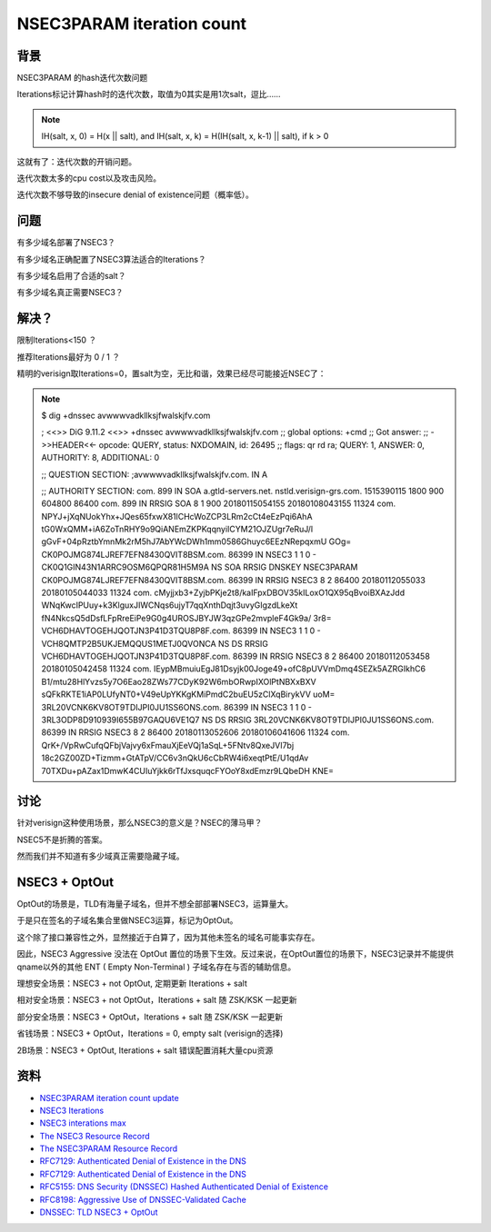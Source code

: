 NSEC3PARAM iteration count
#############################



背景
==========================================================

NSEC3PARAM 的hash迭代次数问题

Iterations标记计算hash时的迭代次数，取值为0其实是用1次salt，逗比……

.. note::

      IH(salt, x, 0) = H(x || salt), and
      IH(salt, x, k) = H(IH(salt, x, k-1) || salt), if k > 0

这就有了：迭代次数的开销问题。

迭代次数太多的cpu cost以及攻击风险。

迭代次数不够导致的insecure denial of existence问题（概率低）。


问题
==========================================================

有多少域名部署了NSEC3？

有多少域名正确配置了NSEC3算法适合的Iterations？

有多少域名启用了合适的salt？

有多少域名真正需要NSEC3？


解决？
==========================================================

限制Iterations<150 ？

推荐Iterations最好为 0 / 1 ？

精明的verisign取Iterations=0，置salt为空，无比和谐，效果已经尽可能接近NSEC了：

.. note::

    $ dig +dnssec avwwwvadkllksjfwalskjfv.com

    ; <<>> DiG 9.11.2 <<>> +dnssec avwwwvadkllksjfwalskjfv.com
    ;; global options: +cmd
    ;; Got answer:
    ;; ->>HEADER<<- opcode: QUERY, status: NXDOMAIN, id: 26495
    ;; flags: qr rd ra; QUERY: 1, ANSWER: 0, AUTHORITY: 8, ADDITIONAL: 0

    ;; QUESTION SECTION:
    ;avwwwvadkllksjfwalskjfv.com.	IN	A

    ;; AUTHORITY SECTION:
    com.			899	IN	SOA	a.gtld-servers.net. nstld.verisign-grs.com. 1515390115 1800 900 604800 86400
    com.			899	IN	RRSIG	SOA 8 1 900 20180115054155 20180108043155 11324 com. NPYJ+jXqNUokYhx+JQes65fxwX81lCHcWoZCP3LRm2cCt4eEzPqi6AhA tG0WxQMM+iA6ZoTnRHY9o9QiANEmZKPKqqnyiICYM21OJZUgr7eRuJ/l gGvF+04pRztbYmnMk2rM5hJ7AbYWcDWh1mm0586Ghuyc6EEzNRepqxmU GOg=
    CK0POJMG874LJREF7EFN8430QVIT8BSM.com. 86399 IN NSEC3 1 1 0 - CK0Q1GIN43N1ARRC9OSM6QPQR81H5M9A  NS SOA RRSIG DNSKEY NSEC3PARAM
    CK0POJMG874LJREF7EFN8430QVIT8BSM.com. 86399 IN RRSIG NSEC3 8 2 86400 20180112055033 20180105044033 11324 com. cMyjjxb3+ZyjbPKje2t8/kaIFpxDBOV35kILoxO1QX95qBvoiBXAzJdd WNqKwcIPUuy+k3KlguxJIWCNqs6ujyT7qqXnthDqjt3uvyGIgzdLkeXt fN4NkcsQ5dDsfLFpRreEiPe9G0g4UROSJBYJW3qzGPe2mvpleF4Gk9a/ 3r8=
    VCH6DHAVTOGEHJQOTJN3P41D3TQU8P8F.com. 86399 IN NSEC3 1 1 0 - VCH8QMTP2B5UKJEMQQUS1METJ0QVONCA  NS DS RRSIG
    VCH6DHAVTOGEHJQOTJN3P41D3TQU8P8F.com. 86399 IN RRSIG NSEC3 8 2 86400 20180112053458 20180105042458 11324 com. IEypMBmuiuEgJ81Dsyjk00Joge49+ofC8pUVVmDmq4SEZk5AZRGIkhC6 B1/mtu28HlYvzs5y7O6Eao28ZWs77CDyK92W6mbORwpIXOlPtNBXxBXV sQFkRKTE1iAP0LUfyNT0+V49eUpYKKgKMiPmdC2buEU5zClXqBirykVV uoM=
    3RL20VCNK6KV8OT9TDIJPI0JU1SS6ONS.com. 86399 IN NSEC3 1 1 0 - 3RL3ODP8D910939I655B97GAQU6VE1Q7  NS DS RRSIG
    3RL20VCNK6KV8OT9TDIJPI0JU1SS6ONS.com. 86399 IN RRSIG NSEC3 8 2 86400 20180113052606 20180106041606 11324 com. QrK+/VpRwCufqQFbjVajvy6xFmauXjEeVQj1aSqL+5FNtv8QxeJVI7bj 18c2GZ00ZD+Tizmm+GtATpV/CC6v3nQkU6cCbRW4i6xeqtPtE/U1qdAv 70TXDu+pAZax1DmwK4CUIuYjkk6rTfJxsquqcFYOoY8xdEmzr9LQbeDH KNE=


讨论
==========================================================

针对verisign这种使用场景，那么NSEC3的意义是？NSEC的薄马甲？

NSEC5不是折腾的答案。

然而我们并不知道有多少域真正需要隐藏子域。


NSEC3 + OptOut
==========================================================

OptOut的场景是，TLD有海量子域名，但并不想全部部署NSEC3，运算量大。

于是只在签名的子域名集合里做NSEC3运算，标记为OptOut。

这个除了接口兼容性之外，显然接近于白算了，因为其他未签名的域名可能事实存在。

因此，NSEC3 Aggressive 没法在 OptOut 置位的场景下生效。反过来说，在OptOut置位的场景下，NSEC3记录并不能提供qname以外的其他 ENT ( Empty Non-Terminal ) 子域名存在与否的辅助信息。

理想安全场景：NSEC3 + not OptOut, 定期更新 Iterations + salt

相对安全场景：NSEC3 + not OptOut，Iterations + salt 随 ZSK/KSK 一起更新

部分安全场景：NSEC3 + OptOut，Iterations + salt 随 ZSK/KSK 一起更新 

省钱场景：NSEC3 + OptOut，Iterations = 0, empty salt (verisign的选择)

2B场景：NSEC3 + OptOut, Iterations + salt 错误配置消耗大量cpu资源


资料
==========================================================

- `NSEC3PARAM iteration count update <https://www.ietf.org/mail-archive/web/dnsop/current/msg21656.html>`_
- `NSEC3 Iterations <https://tools.ietf.org/html/draft-york-dnsop-deploying-dnssec-crypto-algs-05#section-2.3.1>`_
- `NSEC3 interations max <https://github.com/miekg/dns/issues/611>`_
- `The NSEC3 Resource Record <https://tools.ietf.org/html/rfc5155#page-7>`_
- `The NSEC3PARAM Resource Record <https://tools.ietf.org/html/rfc5155#page-12>`_
- `RFC7129: Authenticated Denial of Existence in the DNS <https://tools.ietf.org/html/rfc7129>`_
- `RFC7129: Authenticated Denial of Existence in the DNS <https://tools.ietf.org/html/rfc7129>`_
- `RFC5155: DNS Security (DNSSEC) Hashed Authenticated Denial of Existence <https://tools.ietf.org/html/rfc5155>`_
- `RFC8198: Aggressive Use of DNSSEC-Validated Cache <https://tools.ietf.org/html/rfc8198>`_
- `DNSSEC: TLD NSEC3 + OptOut <http://www.communitydns.eu/DNSSEC.pdf>`_


